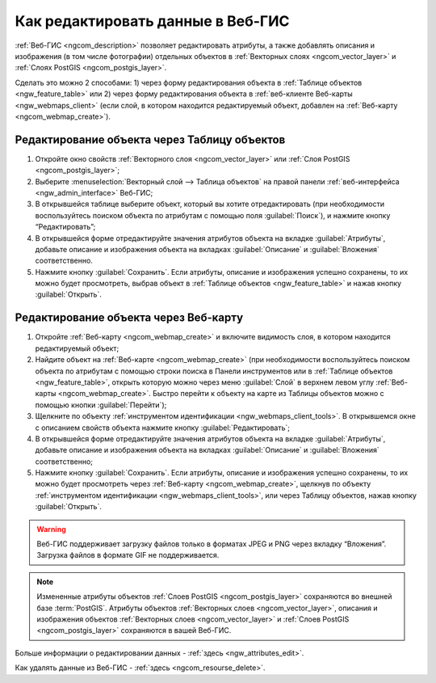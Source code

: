 .. _ngcom_data_edit:

Как редактировать данные в Веб-ГИС
=====================================

:ref:`Веб-ГИС <ngcom_description>` позволяет редактировать атрибуты, а также добавлять описания и изображения (в том числе фотографии) отдельных объектов в :ref:`Векторных слоях <ngcom_vector_layer>` и :ref:`Слоях PostGIS <ngcom_postgis_layer>`.

Сделать это можно 2 способами: 
1) через форму редактирования объекта в :ref:`Таблице объектов <ngw_feature_table>` или 
2) через форму редактирования объекта в :ref:`веб-клиенте Веб-карты <ngw_webmaps_client>` (если слой, в котором находится редактируемый объект, добавлен на :ref:`Веб-карту <ngcom_webmap_create>`).

.. _ngcom_data_edit_table:

Редактирование объекта через Таблицу объектов
-----------------------------------------------

#. Откройте окно свойств :ref:`Векторного слоя <ngcom_vector_layer>` или :ref:`Слоя PostGIS <ngcom_postgis_layer>`;
#. Выберите :menuselection:`Векторный слой --> Таблица объектов` на правой панели :ref:`веб-интерфейса <ngw_admin_interface>` Веб-ГИС;
#. В открывшейся таблице выберите объект, который вы хотите отредактировать (при необходимости воспользуйтесь поиском объекта по атрибутам с помощью поля :guilabel:`Поиск`), и нажмите кнопку “Редактировать”;
#. В открывшейся форме отредактируйте значения атрибутов объекта на вкладке :guilabel:`Атрибуты`, добавьте описание и изображения объекта на вкладках :guilabel:`Описание` и :guilabel:`Вложения` соответственно.
#. Нажмите кнопку :guilabel:`Сохранить`. Если атрибуты, описание и изображения успешно сохранены, то их можно будет просмотреть, выбрав объект в :ref:`Таблице объектов <ngw_feature_table>` и нажав кнопку :guilabel:`Открыть`.

.. _ngcom_data_edit_webmap:

Редактирование объекта через Веб-карту
---------------------------------------

#. Откройте :ref:`Веб-карту <ngcom_webmap_create>` и включите видимость слоя, в котором находится редактируемый объект;
#. Найдите объект на :ref:`Веб-карте <ngcom_webmap_create>` (при необходимости воспользуйтесь поиском объекта по атрибутам с помощью строки поиска в Панели инструментов или в :ref:`Таблице объектов <ngw_feature_table>`, открыть которую можно через меню :guilabel:`Слой` в верхнем левом углу :ref:`Веб-карты <ngcom_webmap_create>`. Быстро перейти к объекту на карте из Таблицы объектов можно с помощью кнопки :guilabel:`Перейти`);
#. Щелкните по объекту :ref:`инструментом идентификации <ngw_webmaps_client_tools>`. В открывшемся окне с описанием свойств объекта нажмите кнопку :guilabel:`Редактировать`;
#. В открывшейся форме отредактируйте значения атрибутов объекта на вкладке :guilabel:`Атрибуты`, добавьте описание и изображения объекта на вкладках :guilabel:`Описание` и :guilabel:`Вложения` соответственно;
#. Нажмите кнопку :guilabel:`Сохранить`. Если атрибуты, описание и изображения успешно сохранены, то их можно будет просмотреть через :ref:`Веб-карту <ngcom_webmap_create>`, щелкнув по объекту :ref:`инструментом идентификации <ngw_webmaps_client_tools>`, или через Таблицу объектов, нажав кнопку :guilabel:`Открыть`.

.. warning:: 
	Веб-ГИС поддерживает загрузку файлов только в форматах JPEG и PNG через вкладку “Вложения”. Загрузка файлов в формате GIF не поддерживается.

.. note:: 
	Измененные атрибуты объектов :ref:`Слоев PostGIS <ngcom_postgis_layer>` сохраняются во внешней базе :term:`PostGIS`. Атрибуты объектов :ref:`Векторных слоев <ngcom_vector_layer>`, описания и изображения объектов :ref:`Векторных слоев <ngcom_vector_layer>` и :ref:`Слоев PostGIS <ngcom_postgis_layer>` сохраняются в вашей Веб-ГИС.

Больше информации о редактировании данных - :ref:`здесь <ngw_attributes_edit>`.

Как удалять данные из Веб-ГИС - :ref:`здесь <ngcom_resourse_delete>`.